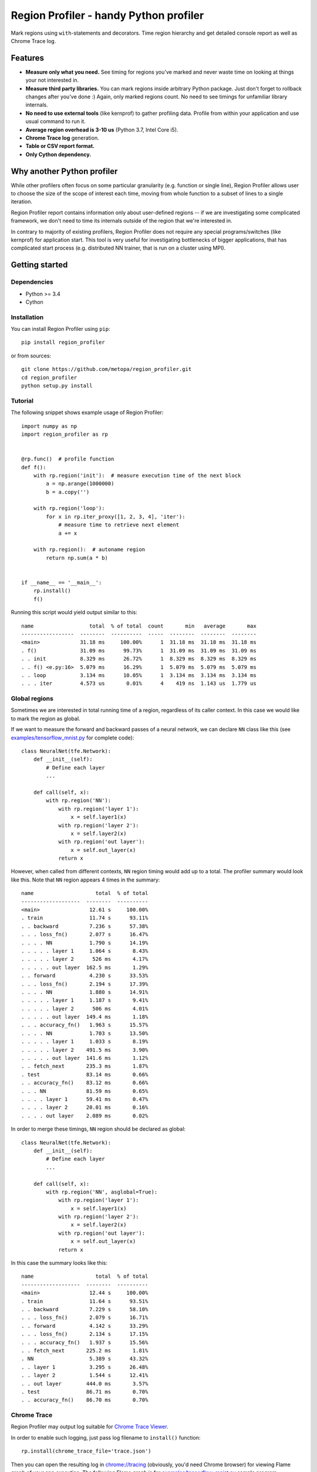 Region Profiler - handy Python profiler
###########################################

.. image:: https://travis-ci.com/metopa/region_profiler.svg?branch=master
    :target: https://travis-ci.com/metopa/region_profiler
.. image:: https://codecov.io/gh/metopa/region_profiler/branch/master/graph/badge.svg
    :target: https://codecov.io/gh/metopa/region_profiler
.. image:: https://readthedocs.org/projects/region-profiler/badge/?version=latest
    :target: https://region-profiler.readthedocs.io/en/latest/?badge=latest
    :alt: Documentation Status

Mark regions using ``with``-statements and decorators.
Time region hierarchy and get detailed console report as well as Chrome Trace log.

Features
========

- **Measure only what you need.** See timing for regions you've marked
  and never waste time on looking at things your not interested in.
- **Measure third party libraries.** You can mark regions inside arbitrary Python package.
  Just don't forget to rollback changes after you've done :)
  Again, only marked regions count. No need to see timings for unfamiliar library internals.
- **No need to use external tools** (like kernprof) to gather profiling data.
  Profile from within your application and use usual command to run it.
- **Average region overhead is 3-10 us** (Python 3.7, Intel Core i5).
- **Chrome Trace log** generation.
- **Table or CSV report format.**
- **Only Cython dependency.**


Why another Python profiler
===========================

While other profilers often focus
on some particular granularity (e.g. function or single line),
Region Profiler allows user to choose the size of the scope of interest
each time, moving from whole function to a subset of lines to a single iteration.

Region Profiler report
contains information only about user-defined regions --
if we are investigating some complicated framework, we don't need to
time its internals outside of the region that we're interested in.

In contrary to majority of existing profilers,
Region Profiler does not require any special programs/switches
(like kernprof) for application start.
This tool is very useful for investigating bottlenecks
of bigger applications, that has complicated start process
(e.g. distributed NN trainer, that is run on a cluster using MPI).

Getting started
===============


Dependencies
------------

- Python >= 3.4
- Cython


Installation
------------

You can install Region Profiler using ``pip``::

    pip install region_profiler

or from sources::

    git clone https://github.com/metopa/region_profiler.git
    cd region_profiler
    python setup.py install

Tutorial
--------

The following snippet shows example usage of Region Profiler::

  import numpy as np
  import region_profiler as rp


  @rp.func()  # profile function
  def f():
      with rp.region('init'):  # measure execution time of the next block
          a = np.arange(1000000)
          b = a.copy('')

      with rp.region('loop'):
          for x in rp.iter_proxy([1, 2, 3, 4], 'iter'):
              # measure time to retrieve next element
              a += x

      with rp.region():  # autoname region
          return np.sum(a * b)


  if __name__ == '__main__':
      rp.install()
      f()

Running this script would yield output similar to this::

  name                  total  % of total  count       min   average       max
  -----------------  --------  ----------  -----  --------  --------  --------
  <main>             31.18 ms     100.00%      1  31.18 ms  31.18 ms  31.18 ms
  . f()              31.09 ms      99.73%      1  31.09 ms  31.09 ms  31.09 ms
  . . init           8.329 ms      26.72%      1  8.329 ms  8.329 ms  8.329 ms
  . . f() <e.py:16>  5.079 ms      16.29%      1  5.079 ms  5.079 ms  5.079 ms
  . . loop           3.134 ms      10.05%      1  3.134 ms  3.134 ms  3.134 ms
  . . . iter         4.573 us       0.01%      4    419 ns  1.143 us  1.779 us


Global regions
--------------

Sometimes we are interested in total running time of a region,
regardless of its caller context. In this case we would like to mark
the region as global.

If we want to measure the forward and backward passes of a neural
network, we can declare ``NN`` class like this (see `<examples/tensorflow_mnist.py>`_ for complete code)::

  class NeuralNet(tfe.Network):
      def __init__(self):
          # Define each layer
          ...

      def call(self, x):
          with rp.region('NN'):
              with rp.region('layer 1'):
                  x = self.layer1(x)
              with rp.region('layer 2'):
                  x = self.layer2(x)
              with rp.region('out layer'):
                  x = self.out_layer(x)
              return x

However, when called from different contexts, ``NN`` region timing would add up to a total.
The profiler summary would look like this. Note that ``NN`` region appears 4 times in the summary::

  name                    total  % of total
  -------------------  --------  ----------
  <main>                12.61 s     100.00%
  . train               11.74 s      93.11%
  . . backward          7.236 s      57.38%
  . . . loss_fn()       2.077 s      16.47%
  . . . . NN            1.790 s      14.19%
  . . . . . layer 1     1.064 s       8.43%
  . . . . . layer 2      526 ms       4.17%
  . . . . . out layer  162.5 ms       1.29%
  . . forward           4.230 s      33.53%
  . . . loss_fn()       2.194 s      17.39%
  . . . . NN            1.880 s      14.91%
  . . . . . layer 1     1.187 s       9.41%
  . . . . . layer 2      506 ms       4.01%
  . . . . . out layer  149.4 ms       1.18%
  . . . accuracy_fn()   1.963 s      15.57%
  . . . . NN            1.703 s      13.50%
  . . . . . layer 1     1.033 s       8.19%
  . . . . . layer 2    491.5 ms       3.90%
  . . . . . out layer  141.6 ms       1.12%
  . . fetch_next       235.3 ms       1.87%
  . test               83.14 ms       0.66%
  . . accuracy_fn()    83.12 ms       0.66%
  . . . NN             81.59 ms       0.65%
  . . . . layer 1      59.41 ms       0.47%
  . . . . layer 2      20.01 ms       0.16%
  . . . . out layer    2.089 ms       0.02%

In order to merge these timings, ``NN`` region should be declared as global::

  class NeuralNet(tfe.Network):
      def __init__(self):
          # Define each layer
          ...

      def call(self, x):
          with rp.region('NN', asglobal=True):
              with rp.region('layer 1'):
                  x = self.layer1(x)
              with rp.region('layer 2'):
                  x = self.layer2(x)
              with rp.region('out layer'):
                  x = self.out_layer(x)
              return x

In this case the summary looks like this::

  name                    total  % of total
  -------------------  --------  ----------
  <main>                12.44 s     100.00%
  . train               11.64 s      93.51%
  . . backward          7.229 s      58.10%
  . . . loss_fn()       2.079 s      16.71%
  . . forward           4.142 s      33.29%
  . . . loss_fn()       2.134 s      17.15%
  . . . accuracy_fn()   1.937 s      15.56%
  . . fetch_next       225.2 ms       1.81%
  . NN                  5.389 s      43.32%
  . . layer 1           3.295 s      26.48%
  . . layer 2           1.544 s      12.41%
  . . out layer        444.0 ms       3.57%
  . test               86.71 ms       0.70%
  . . accuracy_fn()    86.70 ms       0.70%


Chrome Trace
------------

Region Profiler may output log suitable for `Chrome Trace Viewer <https://aras-p.info/blog/2017/01/23/Chrome-Tracing-as-Profiler-Frontend/>`_.

In order to enable such logging, just pass log filename to ``install()`` function::

  rp.install(chrome_trace_file='trace.json')

Then you can open the resulting log in `<chrome://tracing>`_
(obviously, you'd need Chrome browser) for viewing Flame graph of your app execution.
The following Flame graph is for `<examples/tensorflow_mnist.py>`_ sample program.

.. image:: https://github.com/metopa/region_profiler/raw/master/examples/chrome_tracing.png


Documentation
=============

You can find complete API reference `here <https://readthedocs.org/projects/region-profiler/>`_.

The main API consists of these functions:

``region_profiler.install()``
  This function should be called once to enable profiling
  and pass some options to the profiler.

``region_profiler.region()``
  This function returns a context manager that is used to mark a profiling region.
  Allowed parameters:

  - ``name`` - region name.
    If omitted, an automatic name in format ``func() <filename.py:lineno>`` is used.
  - ``as_global`` - mark region as global. See `Global regions`_ section.

``region_profiler.func()``
  Function decorator that wraps the marked function in a region.
  Allowed parameters:

  - ``name`` - region name.
    If omitted, an automatic name in format ``func()`` is used.
  - ``as_global`` - mark region as global. See `Global regions`_ section.

``region_profiler.iter_proxy()``
  Iterable object wrapper. Measures time spent in ``__next__`` on each iteration.
  This wrapper is useful, when iterating over things like ``DataLoader``.
  Allowed parameters:

  - ``name`` - region name.
    If omitted, an automatic name in format ``func() <filename.py:lineno>`` is used.
  - ``as_global`` - mark region as global. See `Global regions`_ section.


License
=======
MIT © Viacheslav Kroilov <slavakroilov@gmail.com>

